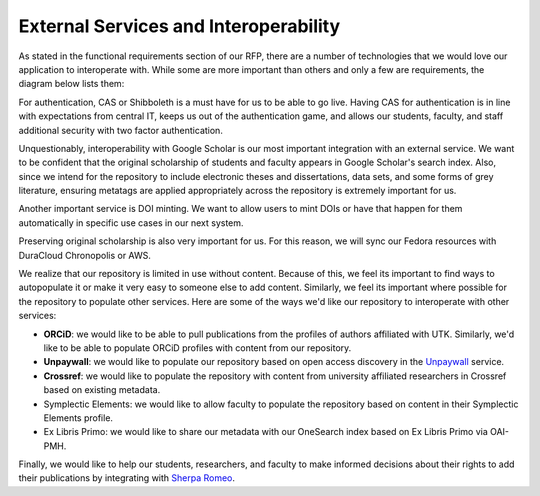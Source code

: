 External Services and Interoperability
======================================

As stated in the functional requirements section of our RFP, there are a number of technologies that we would love our
application to interoperate with.  While some are more important than others and only a few are requirements, the diagram
below lists them:

.. image:: ../images/externalservices.svg

For authentication, CAS or Shibboleth is a must have for us to be able to go live. Having CAS for authentication is in
line with expectations from central IT, keeps us out of the authentication game, and allows our students, faculty, and
staff additional security with two factor authentication.

Unquestionably, interoperability with Google Scholar is our most important integration with an external service. We want
to be confident that the original scholarship of students and faculty appears in Google Scholar's search index. Also,
since we intend for the repository to include electronic theses and dissertations, data sets, and some forms of grey
literature, ensuring metatags are applied appropriately across the repository is extremely important for us.

Another important service is DOI minting.  We want to allow users to mint DOIs or have that happen for them automatically
in specific use cases in our next system.

Preserving original scholarship is also very important for us.  For this reason, we will sync our Fedora resources with
DuraCloud Chronopolis or AWS.

We realize that our repository is limited in use without content. Because of this, we feel its important to find ways to
autopopulate it or make it very easy to someone else to add content. Similarly, we feel its important where possible for
the repository to populate other services.  Here are some of the ways we'd like our repository to interoperate with other
services:

* **ORCiD**:  we would like to be able to pull publications from the profiles of authors affiliated with UTK. Similarly, we'd like to be able to populate ORCiD profiles with content from our repository.
* **Unpaywall**: we would like to populate our repository based on open access discovery in the `Unpaywall <https://unpaywall.org/>`_ service.
* **Crossref**: we would like to populate the repository with content from university affiliated researchers in Crossref based on existing metadata.
* Symplectic Elements: we would like to allow faculty to populate the repository based on content in their Symplectic Elements profile.
* Ex Libris Primo: we would like to share our metadata with our OneSearch index based on Ex Libris Primo via OAI-PMH.

Finally, we would like to help our students, researchers, and faculty to make informed decisions about their rights to
add their publications by integrating with `Sherpa Romeo <https://v2.sherpa.ac.uk/romeo/>`_.
